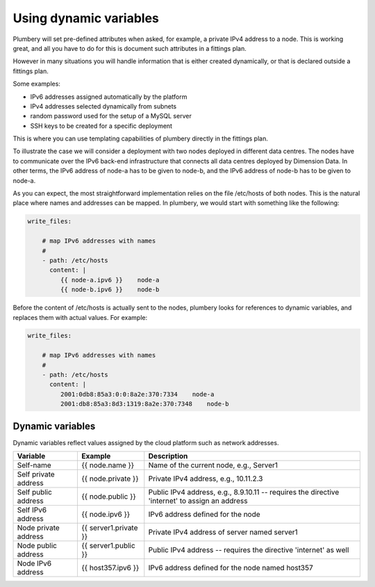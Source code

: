 Using dynamic variables
=======================

Plumbery will set pre-defined attributes when asked, for example, a private IPv4 address to a node.
This is working great, and all you have to do for this is document such attributes in a fittings plan.

However in many situations you will handle information that is either created dynamically, or
that is declared outside a fittings plan.

Some examples:

* IPv6 addresses assigned automatically by the platform
* IPv4 addresses selected dynamically from subnets
* random password used for the setup of a MySQL server
* SSH keys to be created for a specific deployment

This is where you can use templating capabilities of plumbery directly in the fittings plan.

To illustrate the case we will consider a deployment with two nodes deployed in different data centres.
The nodes have to communicate over the IPv6 back-end infrastructure that connects all data centres
deployed by Dimension Data. In other terms, the IPv6 address of node-a has to be given to node-b, and
the IPv6 address of node-b has to be given to node-a.

As you can expect, the most straightforward implementation relies on the file /etc/hosts of both nodes.
This is the natural place where names and addresses can be mapped. In plumbery,
we would start with something like the following:

.. sourcecode:: yaml

    write_files:

        # map IPv6 addresses with names
        #
        - path: /etc/hosts
          content: |
             {{ node-a.ipv6 }}    node-a
             {{ node-b.ipv6 }}    node-b


Before the content of /etc/hosts is actually sent to the nodes, plumbery looks for
references to dynamic variables, and replaces them with actual values. For example:

.. sourcecode:: yaml

    write_files:

        # map IPv6 addresses with names
        #
        - path: /etc/hosts
          content: |
             2001:0db8:85a3:0:0:8a2e:370:7334    node-a
             2001:db8:85a3:8d3:1319:8a2e:370:7348    node-b


Dynamic variables
-----------------

Dynamic variables reflect values assigned by the cloud platform such as network addresses.

=======================  ======================  ================================================================================================
Variable                 Example                 Description
=======================  ======================  ================================================================================================
Self-name                {{ node.name }}         Name of the current node, e.g., Server1
Self private address     {{ node.private }}      Private IPv4 address, e.g., 10.11.2.3
Self public address      {{ node.public }}       Public IPv4 address, e.g., 8.9.10.11 -- requires the directive 'internet' to assign an address
Self IPv6 address        {{ node.ipv6 }}         IPv6 address defined for the node
Node private address     {{ server1.private }}   Private IPv4 address of server named server1
Node public address      {{ server1.public }}    Public IPv4 address -- requires the directive 'internet' as well
Node IPv6 address        {{ host357.ipv6 }}       IPv6 address defined for the node named host357
=======================  ======================  ================================================================================================

